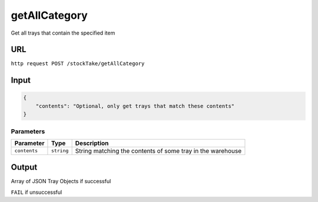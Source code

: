 =========================================================
getAllCategory
=========================================================
Get all trays that contain the specified item 

URL
-----

``http request POST /stockTake/getAllCategory``

Input
-----

.. code:: json

   {
       "contents": "Optional, only get trays that match these contents"
   }

Parameters
~~~~~~~~~~

============ ========== ===========
Parameter    Type       Description
============ ========== ===========
``contents`` ``string`` String matching the contents of some tray in the warehouse
============ ========== ===========

Output
------

Array of JSON Tray Objects if successful

``FAIL`` if unsuccessful
